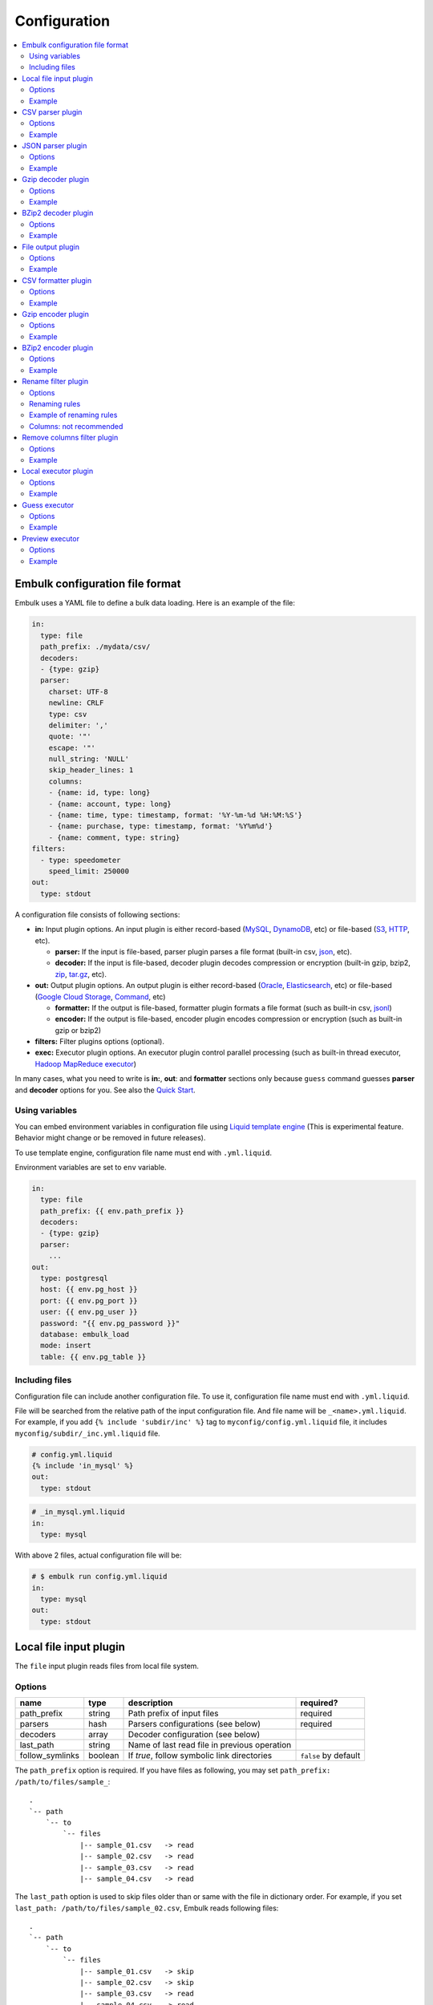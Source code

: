 Configuration
==============

.. contents::
   :local:
   :depth: 2

Embulk configuration file format
---------------------------------

Embulk uses a YAML file to define a bulk data loading. Here is an example of the file:

.. code-block:: yaml

    in:
      type: file
      path_prefix: ./mydata/csv/
      decoders:
      - {type: gzip}
      parser:
        charset: UTF-8
        newline: CRLF
        type: csv
        delimiter: ','
        quote: '"'
        escape: '"'
        null_string: 'NULL'
        skip_header_lines: 1
        columns:
        - {name: id, type: long}
        - {name: account, type: long}
        - {name: time, type: timestamp, format: '%Y-%m-%d %H:%M:%S'}
        - {name: purchase, type: timestamp, format: '%Y%m%d'}
        - {name: comment, type: string}
    filters:
      - type: speedometer
        speed_limit: 250000
    out:
      type: stdout

A configuration file consists of following sections:

* **in:** Input plugin options. An input plugin is either record-based (`MySQL <https://github.com/embulk/embulk-input-jdbc>`_, `DynamoDB <https://github.com/lulichn/embulk-input-dynamodb>`_, etc) or file-based (`S3 <https://github.com/embulk/embulk-input-s3>`_, `HTTP <https://github.com/takumakanari/embulk-input-http>`_, etc).

  * **parser:** If the input is file-based, parser plugin parses a file format (built-in csv, `json <https://github.com/takumakanari/embulk-parser-json>`_, etc).

  * **decoder:** If the input is file-based, decoder plugin decodes compression or encryption (built-in gzip, bzip2, `zip <https://github.com/hata/embulk-decoder-commons-compress>`_, `tar.gz <https://github.com/hata/embulk-decoder-commons-compress>`_, etc).

* **out:** Output plugin options. An output plugin is either record-based (`Oracle <https://github.com/embulk/embulk-output-jdbc>`_, `Elasticsearch <https://github.com/muga/embulk-output-elasticsearch>`_, etc) or file-based (`Google Cloud Storage <https://github.com/hakobera/embulk-output-gcs>`_, `Command <https://github.com/embulk/embulk-output-command>`_, etc)

  * **formatter:** If the output is file-based, formatter plugin formats a file format (such as built-in csv, `jsonl <https://github.com/takei-yuya/embulk-formatter-jsonl>`_)

  * **encoder:** If the output is file-based, encoder plugin encodes compression or encryption (such as built-in gzip or bzip2)

* **filters:** Filter plugins options (optional).

* **exec:** Executor plugin options. An executor plugin control parallel processing (such as built-in thread executor, `Hadoop MapReduce executor <https://github.com/embulk/embulk-executor-mapreduce>`_)

In many cases, what you need to write is **in:**, **out**: and **formatter** sections only because ``guess`` command guesses **parser** and **decoder** options for you. See also the `Quick Start <https://github.com/embulk/embulk#quick-start>`_.


Using variables
~~~~~~~~~~~~~~~~

You can embed environment variables in configuration file using `Liquid template engine <http://liquidmarkup.org/>`_ (This is experimental feature. Behavior might change or be removed in future releases).

To use template engine, configuration file name must end with ``.yml.liquid``.

Environment variables are set to ``env`` variable.

.. code-block:: yaml

    in:
      type: file
      path_prefix: {{ env.path_prefix }}
      decoders:
      - {type: gzip}
      parser:
        ...
    out:
      type: postgresql
      host: {{ env.pg_host }}
      port: {{ env.pg_port }}
      user: {{ env.pg_user }}
      password: "{{ env.pg_password }}"
      database: embulk_load
      mode: insert
      table: {{ env.pg_table }}


Including files
~~~~~~~~~~~~~~~~

Configuration file can include another configuration file. To use it, configuration file name must end with ``.yml.liquid``.

File will be searched from the relative path of the input configuration file. And file name will be ``_<name>.yml.liquid``. For example, if you add ``{% include 'subdir/inc' %}`` tag to ``myconfig/config.yml.liquid`` file, it includes ``myconfig/subdir/_inc.yml.liquid`` file.

.. code-block:: liquid

    # config.yml.liquid
    {% include 'in_mysql' %}
    out:
      type: stdout

.. code-block:: yaml

    # _in_mysql.yml.liquid
    in:
      type: mysql

With above 2 files, actual configuration file will be:

.. code-block:: yaml

    # $ embulk run config.yml.liquid
    in:
      type: mysql
    out:
      type: stdout



Local file input plugin
------------------------

The ``file`` input plugin reads files from local file system.

Options
~~~~~~~~

+------------------+----------+------------------------------------------------+-----------------------+
| name             | type     | description                                    | required?             |
+==================+==========+================================================+=======================+
| path\_prefix     | string   | Path prefix of input files                     | required              |
+------------------+----------+------------------------------------------------+-----------------------+
| parsers          | hash     | Parsers configurations (see below)             | required              |
+------------------+----------+------------------------------------------------+-----------------------+
| decoders         | array    | Decoder configuration (see below)              |                       |
+------------------+----------+------------------------------------------------+-----------------------+
| last\_path       | string   | Name of last read file in previous operation   |                       |
+------------------+----------+------------------------------------------------+-----------------------+
| follow\_symlinks | boolean  | If `true`, follow symbolic link directories    | ``false`` by default  |
+------------------+----------+------------------------------------------------+-----------------------+

The ``path_prefix`` option is required. If you have files as following, you may set ``path_prefix: /path/to/files/sample_``:

::

    .
    `-- path
        `-- to
            `-- files
                |-- sample_01.csv   -> read
                |-- sample_02.csv   -> read
                |-- sample_03.csv   -> read
                |-- sample_04.csv   -> read

The ``last_path`` option is used to skip files older than or same with the file in dictionary order.
For example, if you set ``last_path: /path/to/files/sample_02.csv``, Embulk reads following files:

::

    .
    `-- path
        `-- to
            `-- files
                |-- sample_01.csv   -> skip
                |-- sample_02.csv   -> skip
                |-- sample_03.csv   -> read
                |-- sample_04.csv   -> read

Example
~~~~~~~~

.. code-block:: yaml

    in:
      type: file
      path_prefix: /path/to/files/sample_
      last_path: /path/to/files/sample_02.csv
      parser:
        ...

In most of cases, you'll use guess to configure the parsers and decoders. See also `Quick Start <https://github.com/embulk/embulk#quick-start>`_.

CSV parser plugin
------------------

The ``csv`` parser plugin parses CSV and TSV files.

Options
~~~~~~~~

+----------------------------+----------+----------------------------------------------------------------------------------------------------------------+---------------------------+
| name                       | type     | description                                                                                                    |              required?    |
+============================+==========+================================================================================================================+===========================+
| delimiter                  | string   | Delimiter character such as ``,`` for CSV, ``"\t"`` for TSV, ``"|"``                                           | ``,`` by default          |
+----------------------------+----------+----------------------------------------------------------------------------------------------------------------+---------------------------+
| quote                      | string   | The character surrounding a quoted value. Setting ``null`` disables quoting.                                   | ``"`` by default          |
+----------------------------+----------+----------------------------------------------------------------------------------------------------------------+---------------------------+
| escape                     | string   | Escape character to escape a special character. Setting ``null`` disables escaping.                            | ``\\`` by default         |
+----------------------------+----------+----------------------------------------------------------------------------------------------------------------+---------------------------+
| skip\_header\_lines        | integer  | Skip this number of lines first. Set 1 if the file has header line.                                            | ``0`` by default          |
+----------------------------+----------+----------------------------------------------------------------------------------------------------------------+---------------------------+
| null\_string               | string   | If a value is this string, converts it to NULL. For example, set ``\N`` for CSV files created by mysqldump     |                           |
+----------------------------+----------+----------------------------------------------------------------------------------------------------------------+---------------------------+
| trim\_if\_not\_quoted      | boolean  | If true, remove spaces of a value if the value is not surrounded by the quote character                        | ``false`` by default      |
+----------------------------+----------+----------------------------------------------------------------------------------------------------------------+---------------------------+
| comment\_line\_marker      | string   | Skip a line if the line begins with this string                                                                | null by default           |
+----------------------------+----------+----------------------------------------------------------------------------------------------------------------+---------------------------+
| allow\_optional\_columns   | boolean  | If true, set null to insufficient columns. Otherwise, skip the row in case of insufficient number of columns   | ``false`` by default      |
+----------------------------+----------+----------------------------------------------------------------------------------------------------------------+---------------------------+
| allow\_extra\_columns      | boolean  | If true, ignore too many columns. Otherwise, skip the row in case of too many columns                          | ``false`` by default      |
+----------------------------+----------+----------------------------------------------------------------------------------------------------------------+---------------------------+
| max\_quoted\_size\_limit   | integer  | Maximum number of bytes of a quoted value. If a value exceeds the limit, the row will be skipped               | ``131072`` by default     |
+----------------------------+----------+----------------------------------------------------------------------------------------------------------------+---------------------------+
| stop\_on\_invalid\_record  | boolean  | Stop bulk load transaction if a file includes invalid record (such as invalid timestamp)                       | ``false`` by default      |
+----------------------------+----------+----------------------------------------------------------------------------------------------------------------+---------------------------+
| default\_timezone          | string   | Time zone of timestamp columns if the value itself doesn't include time zone description (eg. Asia/Tokyo)      | ``UTC`` by default        |
+----------------------------+----------+----------------------------------------------------------------------------------------------------------------+---------------------------+
| default\_date              | string   | Set date part if the format doesn’t include date part.                                                         | ``1970-01-01`` by default |
+----------------------------+----------+----------------------------------------------------------------------------------------------------------------+---------------------------+
| newline                    | enum     | Newline character (CRLF, LF or CR)                                                                             | ``CRLF`` by default       |
+----------------------------+----------+----------------------------------------------------------------------------------------------------------------+---------------------------+
| charset                    | enum     | Character encoding (eg. ISO-8859-1, UTF-8)                                                                     | ``UTF-8`` by default      |
+----------------------------+----------+----------------------------------------------------------------------------------------------------------------+---------------------------+
| columns                    | hash     | Columns (see below)                                                                                            | required                  |
+----------------------------+----------+----------------------------------------------------------------------------------------------------------------+---------------------------+

The ``columns`` option declares the list of columns. This CSV parser plugin ignores the header line.

+----------+--------------------------------------------------------+
| name     | description                                            |
+==========+========================================================+
| name     | Name of the column                                     |
+----------+--------------------------------------------------------+
| type     | Type of the column (see below)                         |
+----------+--------------------------------------------------------+
| format   | Format of the timestamp if type is timestamp           |
+----------+--------------------------------------------------------+
| date     | Set date part if the format doesn’t include date part  |
+----------+--------------------------------------------------------+

.. note::

   The Timestamp format refers to `Ruby strftime format <https://docs.ruby-lang.org/en/2.4.0/Date.html#method-i-strftime>`_

List of types:

+-------------+----------------------------------------------+
| name        | description                                  |
+=============+==============================================+
| boolean     | true or false                                |
+-------------+----------------------------------------------+
| long        | 64-bit signed integers                       |
+-------------+----------------------------------------------+
| timestamp   | Date and time with nano-seconds precision    |
+-------------+----------------------------------------------+
| double      | 64-bit floating point numbers                |
+-------------+----------------------------------------------+
| string      | Strings                                      |
+-------------+----------------------------------------------+

The ``null_string`` option converts certain values to NULL. Values will be converted as following:

+---------------------------------+-------------------------+--------------------------+----------------+--------------------+
|                                 | non-quoted empty string | quoted empty string ("") | non-quoted \\N | quoted \\N ("\\N") |
+=================================+=========================+==========================+================+====================+
| ``null_string: ""``             | NULL                    |  NULL                    | ``\N``         | ``\N``             |
+---------------------------------+-------------------------+--------------------------+----------------+--------------------+
| ``null_string: \N``             | (empty string)          |  (empty string)          | NULL           | NULL               |
+---------------------------------+-------------------------+--------------------------+----------------+--------------------+
| ``null_string: null`` (default) | NULL                    |  (empty string)          | ``\N``         | ``\N``             |
+---------------------------------+-------------------------+--------------------------+----------------+--------------------+

You can use ``guess`` to automatically generate the column settings. See also `Quick Start <https://github.com/embulk/embulk#quick-start>`_.

Example
~~~~~~~~

.. code-block:: yaml

    in:
      ...
      parser:
        type: csv
        charset: UTF-8
        newline: CRLF
        delimiter: "\t"
        quote: '"'
        escape: '"'
        null_string: 'NULL'
        skip_header_lines: 1
        comment_line_marker: '#'
        columns:
        - {name: id, type: long}
        - {name: account, type: long}
        - {name: time, type: timestamp, format: '%Y-%m-%d %H:%M:%S'}
        - {name: purchase, type: timestamp, format: '%Y%m%d'}
        - {name: comment, type: string}


.. note::

    CSV parser supports ``format: '%s'`` to parse UNIX timestamp in seconds (e.g. 1470148959) as timestamp.

    However, CSV parser itself can't parse UNIX timestamp in millisecond (e.g. 1470148959542) as timestamp. You can still parse the column as ``long`` type first, then apply `timestamp_format <https://github.com/sonots/embulk-filter-timestamp_format>`_ filter plugin to convert long to timestamp. Here is an example:

    .. code-block:: yaml

       in:
         type: file
         path_prefix: /my_csv_files
         parser:
           ...
           columns:
           - {name: timestamp_in_seconds, type: timestamp, format: '%s'}
           - {name: timestamp_in_millis, type: long}
       filters:
         - type: timestamp_format
           columns:
             - {name: timestamp_in_millis, from_unit: ms}


JSON parser plugin
-------------------

The ``json`` parser plugin parses a JSON file that contains a sequence of JSON objects. Example:

.. code-block:: javascript

    {"time":1455829282,"ip":"93.184.216.34","name":frsyuki}
    {"time":1455829282,"ip":"172.36.8.109":sadayuki}
    {"time":1455829284,"ip":"example.com","name":Treasure Data}
    {"time":1455829282,"ip":"10.98.43.1","name":MessagePack}

``json`` parser plugin outputs a single record named "record" (type is json).

Options
~~~~~~~~

+----------------------------+----------+----------------------------------------------------------------------------------------------------------------+------------------------+
| name                       | type     | description                                                                                                    |              required? |
+============================+==========+================================================================================================================+========================+
| stop\_on\_invalid\_record  | boolean  | Stop bulk load transaction if a file includes invalid record (such as invalid json)                            | ``false`` by default   |
+----------------------------+----------+----------------------------------------------------------------------------------------------------------------+------------------------+


Example
~~~~~~~~

.. code-block:: yaml

    in:
      parser:
        type: json

Gzip decoder plugin
--------------------

The ``gzip`` decoder plugin decompresses gzip files before input plugins read them.

Options
~~~~~~~~

This plugin doesn't have any options.

Example
~~~~~~~~

.. code-block:: yaml

    in:
      ...
      decoders:
      - {type: gzip}


BZip2 decoder plugin
---------------------

The ``bzip2`` decoder plugin decompresses bzip2 files before input plugins read them.

Options
~~~~~~~~

This plugin doesn't have any options.

Example
~~~~~~~~

.. code-block:: yaml

    in:
      ...
      decoders:
      - {type: bzip2}


File output plugin
-------------------

The ``file`` output plugin writes records to local file system.

Options
~~~~~~~~

+--------------------+----------+---------------------------------------------------+----------------------------+
| name               | type     | description                                       | required?                  |
+====================+==========+===================================================+============================+
| path\_prefix       | string   | Path prefix of the output files                   | required                   |
+--------------------+----------+---------------------------------------------------+----------------------------+
| sequence\_format   | string   | Format of the sequence number of the output files | ``%03d.%02d.`` by default  |
+--------------------+----------+---------------------------------------------------+----------------------------+
| file\_ext          | string   | Path suffix of the output files (e.g. ``"csv"``)  | required                   |
+--------------------+----------+---------------------------------------------------+----------------------------+

For example, if you set ``path_prefix: /path/to/output/sample_``, ``sequence_format: "%03d.%02d."``, and ``file_ext: csv``, name of the output files will be as following:

::

    .
    `-- path
        `-- to
            `-- output
                |-- sample_01.000.csv
                |-- sample_02.000.csv
                |-- sample_03.000.csv
                |-- sample_04.000.csv

``sequence_format`` formats task index and sequence number in a task.

Example
~~~~~~~~

.. code-block:: yaml

    out:
      type: file
      path_prefix: /path/to/output/sample_
      file_ext: csv
      formatter:
        ...

CSV formatter plugin
---------------------

The ``csv`` formatter plugin formats records using CSV or TSV format.

Options
~~~~~~~~

+----------------------+---------+-------------------------------------------------------------------------------------------------------+-------------------------------+
| name                 | type    | description                                                                                           | required?                     |
+======================+=========+=======================================================================================================+===============================+
| delimiter            | string  | Delimiter character such as ``,`` for CSV, ``"\t"`` for TSV, ``"|"`` or any single-byte character     | ``,`` by default              |
+----------------------+---------+-------------------------------------------------------------------------------------------------------+-------------------------------+
| quote                | string  | The character surrounding a quoted value                                                              | ``"`` by default              |
+----------------------+---------+-------------------------------------------------------------------------------------------------------+-------------------------------+
| quote\_policy        | enum    | Policy for quote (ALL, MINIMAL, NONE) (see below)                                                     | ``MINIMAL`` by default        |
+----------------------+---------+-------------------------------------------------------------------------------------------------------+-------------------------------+
| escape               | string  | Escape character to escape quote character                                                            | same with quote default (\*1) |
+----------------------+---------+-------------------------------------------------------------------------------------------------------+-------------------------------+
| header\_line         | boolean | If true, write the header line with column name at the first line                                     | ``true`` by default           |
+----------------------+---------+-------------------------------------------------------------------------------------------------------+-------------------------------+
| null_string          | string  | Expression of NULL values                                                                             | empty by default              |
+----------------------+---------+-------------------------------------------------------------------------------------------------------+-------------------------------+
| newline              | enum    | Newline character (CRLF, LF or CR)                                                                    | ``CRLF`` by default           |
+----------------------+---------+-------------------------------------------------------------------------------------------------------+-------------------------------+
| newline\_in\_field   | enum    | Newline character in each field (CRLF, LF, CR)                                                        | ``LF`` by default             |
+----------------------+---------+-------------------------------------------------------------------------------------------------------+-------------------------------+
| charset              | enum    | Character encoding (eg. ISO-8859-1, UTF-8)                                                            | ``UTF-8`` by default          |
+----------------------+---------+-------------------------------------------------------------------------------------------------------+-------------------------------+
| default\_timezone    | string  | Time zone of timestamp columns. This can be overwritten for each column using ``column_options``      | ``UTC`` by default            |
+----------------------+---------+-------------------------------------------------------------------------------------------------------+-------------------------------+
| column\_options      | hash    | See bellow                                                                                            | optional                      |
+----------------------+---------+-------------------------------------------------------------------------------------------------------+-------------------------------+

(\*1): if quote\_policy is NONE, ``quote`` option is ignored, and default ``escape`` is ``\``.

The ``quote_policy`` option is used to determine field type to quote.

+------------+--------------------------------------------------------------------------------------------------------+
| name       | description                                                                                            |
+============+========================================================================================================+
| ALL        | Quote all fields                                                                                       |
+------------+--------------------------------------------------------------------------------------------------------+
| MINIMAL    | Only quote those fields which contain delimiter, quote or any of the characters in lineterminator      |
+------------+--------------------------------------------------------------------------------------------------------+
| NONE       | Never quote fields. When the delimiter occurs in field, escape with escape char                        |
+------------+--------------------------------------------------------------------------------------------------------+

The ``column_options`` option is a map whose keys are name of columns, and values are configuration with following parameters:

+----------------------+---------+-------------------------------------------------------------------------------------------------------+-----------------------------------------+
| name                 | type    | description                                                                                           | required?                               |
+======================+=========+=======================================================================================================+=========================================+
| timezone             | string  | Time zone if type of this column is timestamp. If not set, ``default\_timezone`` is used.             | optional                                |
+----------------------+---------+-------------------------------------------------------------------------------------------------------+-----------------------------------------+
| format               | string  | Timestamp format if type of this column is timestamp.                                                 | ``%Y-%m-%d %H:%M:%S.%6N %z`` by default. The Timestamp format refers to https://docs.ruby-lang.org/en/2.4.0/Date.html#method-i-strftime |
+----------------------+---------+-------------------------------------------------------------------------------------------------------+-----------------------------------------+

.. note::

   The Timestamp format refers to `Ruby strftime format <https://docs.ruby-lang.org/en/2.4.0/Date.html#method-i-strftime>`_

Example
~~~~~~~~

.. code-block:: yaml

    out:
      ...
      formatter:
        type: csv
        delimiter: "\t"
        newline: CRLF
        newline_in_field: LF
        charset: UTF-8
        quote_policy: MINIMAL
        quote: '"'
        escape: "\\"
        null_string: "\\N"
        default_timezone: 'UTC'
        column_options:
          mycol1: {format: '%Y-%m-%d %H:%M:%S'}
          mycol2: {format: '%Y-%m-%d %H:%M:%S', timezone: 'America/Los_Angeles'}

Gzip encoder plugin
--------------------

The ``gzip`` encoder plugin compresses output files using gzip.

Options
~~~~~~~~

+---------+----------+----------------------------------------------------------------------+--------------------+
| name    | type     | description                                                          | required?          |
+=========+==========+======================================================================+====================+
| level   | integer  | Compression level. From 0 (no compression) to 9 (best compression).  | ``6`` by default   |
+---------+----------+----------------------------------------------------------------------+--------------------+

Example
~~~~~~~~

.. code-block:: yaml

    out:
      ...
      encoders:
      - type: gzip
        level: 1


BZip2 encoder plugin
---------------------

The ``bzip2`` encoder plugin compresses output files using bzip2.

Options
~~~~~~~~

+---------+----------+----------------------------------------------------------------------+--------------------+
| name    | type     | description                                                          | required?          |
+=========+==========+======================================================================+====================+
| level   | integer  | Compression level. From 1 to 9 (best compression).                   | ``9`` by default   |
+---------+----------+----------------------------------------------------------------------+--------------------+

Example
~~~~~~~~

.. code-block:: yaml

    out:
      ...
      encoders:
      - type: bzip2
        level: 6


Rename filter plugin
---------------------

The ``rename`` filter plugin changes column names. This plugin has no impact on performance.

Options
~~~~~~~~

+---------+----------+----------------------------------------------------------------------+--------------------+
| name    | type     | description                                                          | required?          |
+=========+==========+======================================================================+====================+
| rules   | array    | An array of rule-based renaming operations. (See below for rules.)   | ``[]`` by default  |
+---------+----------+----------------------------------------------------------------------+--------------------+
| columns | hash     | A map whose keys are existing column names. values are new names.    | ``{}`` by default  |
+---------+----------+----------------------------------------------------------------------+--------------------+

Renaming rules
~~~~~~~~~~~~~~~

The ``rules`` is an array of rules as below applied top-down for all the columns.

+-------------------------+----------------------------------------------------------------------------------------+
| rule                    | description                                                                            |
+=========================+========================================================================================+
| character\_types        | Restrict characters by types. Replace restricted characteres.                          |
+-------------------------+----------------------------------------------------------------------------------------+
| first\_character\_types | Restrict the first character by types. Prefix or replace first restricted characters.  |
+-------------------------+----------------------------------------------------------------------------------------+
| lower\_to\_upper        | Convert lower-case alphabets to upper-case.                                            |
+-------------------------+----------------------------------------------------------------------------------------+
| regex\_replace          | Replace with a regular expressions.                                                    |
+-------------------------+----------------------------------------------------------------------------------------+
| truncate                | Truncate.                                                                              |
+-------------------------+----------------------------------------------------------------------------------------+
| upper\_to\_lower        | Convert upper-case alphabets to lower-case                                             |
+-------------------------+----------------------------------------------------------------------------------------+
| unique\_number\_suffix  | Make column names unique in the schema.                                                |
+-------------------------+----------------------------------------------------------------------------------------+

Renaming rule: character\_types
^^^^^^^^^^^^^^^^^^^^^^^^^^^^^^^^

The rule ``character_types`` replaces restricted characters.

+-------------------+--------------------------------------------------------------------------------------------------------------------------------------------+--------------------+
| option            | description                                                                                                                                | required?          |
+===================+============================================================================================================================================+====================+
| pass\_characteres | Characters to be allowed.                                                                                                                  | ``""`` by default  |
+-------------------+--------------------------------------------------------------------------------------------------------------------------------------------+--------------------+
| pass\_types       | Sets of characters to be allowed. The array must consist of "a-z" (lower-case alphabets), "A-Z" (upper-case alphabets), or "0-9" (digits). | ``[]`` by default  |
+-------------------+--------------------------------------------------------------------------------------------------------------------------------------------+--------------------+
| replace           | A character that disallowed characters are replaced with. It must consist of just 1 character.                                             | ``"_"`` by default |
+-------------------+--------------------------------------------------------------------------------------------------------------------------------------------+--------------------+

Example
""""""""

.. code-block:: yaml

    # This configuration replaces characters into "_" except for "_", lower-case alphabets, and digits.
    filters:
      ...
      - type: rename
        rules:
        - rule: character_types
          pass_characters: "_"
          pass_types: [ "a-z", "0-9" ]


Renaming rule: first\_character\_types
^^^^^^^^^^^^^^^^^^^^^^^^^^^^^^^^^^^^^^^

The rule ``first_character_types`` prefixes or replaces a restricted character at the beginning.

+-------------------+--------------------------------------------------------------------------------------------------------------------------------------------+----------------------------------------------+
| option            | description                                                                                                                                | required?                                    |
+===================+============================================================================================================================================+==============================================+
| pass\_characteres | Characters to be allowed.                                                                                                                  | ``""`` by default                            |
+-------------------+--------------------------------------------------------------------------------------------------------------------------------------------+----------------------------------------------+
| pass\_types       | Sets of characters to be allowed. The array must consist of "a-z" (lower-case alphabets), "A-Z" (upper-case alphabets), or "0-9" (digits). | ``[]`` by default                            |
+-------------------+--------------------------------------------------------------------------------------------------------------------------------------------+----------------------------------------------+
| prefix            | A character that a disallowed first character is replaced with.                                                                            | one of ``prefix`` or ``replace`` is required |
+-------------------+--------------------------------------------------------------------------------------------------------------------------------------------+----------------------------------------------+
| replace           | A character that a disallowed first character is prefixed with.                                                                            | one of ``prefix`` or ``replace`` is required |
+-------------------+--------------------------------------------------------------------------------------------------------------------------------------------+----------------------------------------------+

Example
""""""""

.. code-block:: yaml

    # This configuration prefixes a column name with "_" unless the name starts from "_" or a lower-case alphabet.
    filters:
      ...
      - type: rename
        rules:
        - rule: first_character_types
          pass_characters: "_"
          pass_types: [ "a-z" ]
          prefix: "_"

Renaming rule: lower\_to\_upper
^^^^^^^^^^^^^^^^^^^^^^^^^^^^^^^^

The rule ``lower_to_upper`` converts lower-case alphabets to upper-case.

Example
""""""""

.. code-block:: yaml

    # This configuration converts all lower-case alphabets to upper-case.
    filters:
      ...
      - type: rename
        rules:
        - rule: lower_to_upper


Renaming rule: regex\_replace
^^^^^^^^^^^^^^^^^^^^^^^^^^^^^^

The rule ``regex_replace`` replaces column names based on a regular expression.

+---------+--------------------------------------------------------------------------------------------------------------------------------------+-----------+
| option  | description                                                                                                                          | required? |
+=========+======================================================================================================================================+===========+
| match   | A `Java-style regular expression <https://docs.oracle.com/javase/tutorial/essential/regex/>`_ to which this string is to be matched. | required  |
+---------+--------------------------------------------------------------------------------------------------------------------------------------+-----------+
| replace | A string to be substibuted for each match in Java-style.                                                                             | required  |
+---------+--------------------------------------------------------------------------------------------------------------------------------------+-----------+

Example
""""""""

.. code-block:: yaml

    # This configuration replaces all patterns
    filters:
      ...
      - type: rename
        rules:
        - rule: regex_replace
          match: "([0-9]+)_dollars"
          replace: "USD$1"


Renaming rule: truncate
^^^^^^^^^^^^^^^^^^^^^^^^

The rule ``truncate`` truncates column names.

+------------+-----------------------------------------------------+--------------------+
| option     | description                                         | required?          |
+============+=====================================================+====================+
| max_length | The length to which the column names are truncated. | ``128`` by default |
+------------+-----------------------------------------------------+--------------------+

Example
""""""""

.. code-block:: yaml

    # This configuration drops all characters after the 20th character.
    filters:
      ...
      - type: rename
        rules:
        - rule: truncate
          max_length: 20

Renaming rule: upper\_to\_lower
^^^^^^^^^^^^^^^^^^^^^^^^^^^^^^^^

The rule ``upper_to_lower`` converts upper-case alphabets to lower-case.

Example
""""""""

.. code-block:: yaml

    # This configuration converts all upper-case alphabets to lower-case.
    filters:
      ...
      - type: rename
        rules:
        - rule: upper_to_lower

Renaming rule: unique\_number\_suffix
^^^^^^^^^^^^^^^^^^^^^^^^^^^^^^^^^^^^^^

The rule ``unique_number_suffix`` makes column names unique in the schema by suffixing numbers.

+------------+-----------------------------------------------------------------------------------------------------------------------------+--------------------+
| option     | description                                                                                                                 | required?          |
+============+=============================================================================================================================+====================+
| delimiter  | A delimiter character inserted before a suffix number. It must be just 1 non-digit character.                               | ``"_"`` by default |
+------------+-----------------------------------------------------------------------------------------------------------------------------+--------------------+
| digits     | An integer that specifies the number of zero-filled digits of a suffix number. The suffix number zero-filled to the digits. | optional           |
+------------+-----------------------------------------------------------------------------------------------------------------------------+--------------------+
| max_length | The length to which the column names are truncated. The column name is truncated before the suffix number.                  | optional           |
+------------+-----------------------------------------------------------------------------------------------------------------------------+--------------------+
| offset     | An integer where the suffix number starts. The first duplicative column name is suffixed by (```offset``` + 1).             | ``1`` by default   |
+------------+-----------------------------------------------------------------------------------------------------------------------------+--------------------+

.. hint::
   The procedure to make column names unique is not very trivial. There are many feasible ways. This renaming rule works as follows:

   Basic policies:

   * Suffix numbers are counted per original column name.
   * Column names are fixed from the first column to the last column.

   Actual procedure applied from the first (leftmost) column to the last (rightmost) column:

   1. Fix the column name as-is with truncating if the truncated name is not duplicated with left columns.
   2. Suffix the column name otherwise.

      a. Try to append the suffix number for the original column name with truncating.
      b. Fix it if the suffixed name is not duplicated with left columns nor original columns.
      c. Retry (a) with the suffix number increased otherwise.

Example
""""""""

.. code-block:: yaml

    # This configuration suffixes numbers to duplicative column names. (Ex. ["column", "column", "column"] goes to ["column", "column_2", "column_3"].)
    filters:
      ...
      - type: rename
        rules:
        - rule: unique_number_suffix

Example of renaming rules
~~~~~~~~~~~~~~~~~~~~~~~~~~

.. code-block:: yaml

    filters:
      ...
      - type: rename
        rules:
        - rule: upper_to_lower        # All upper-case are converted to lower-case.
        - rule: character_types       # Only lower-case, digits and "_" are allowed. (No upper-case by the rule ahove.)
          pass_types: [ "a-z", "0-9" ]
          pass_characters: "_"
        - rule: unique_number_suffix  # Ensure all column names are unique.

Columns: not recommended
~~~~~~~~~~~~~~~~~~~~~~~~~

``columns`` is not recommended to use anymore. Consider using ``rules`` instead.

.. code-block:: yaml

    filters:
      ...
      - type: rename
        columns:
          my_existing_column1: new_column1
          my_existing_column2: new_column2

.. hint::
   ``columns`` are applied before ``rules`` if ``columns`` and ``rules`` are specified together. (It is discouraged to specify them together, though.)


Remove columns filter plugin
-----------------------------

The ``remove_columns`` filter plugin removes columns from schema.

Options
~~~~~~~~

+--------------------------+----------+------------------------------------------------------------+-----------------------+
| name                     | type     | description                                                | required?             |
+==========================+==========+============================================================+=======================+
| remove                   | array    | An array of names of columns that it removes from schema.  | ``[]`` by default     |
+--------------------------+----------+------------------------------------------------------------+-----------------------+
| keep                     | array    | An array of names of columns that it keeps in schema.      | ``[]`` by default     |
+--------------------------+----------+------------------------------------------------------------+-----------------------+
| accept_unmatched_columns | boolean  | If true, skip columns that aren't included in schemas.     | ``false`` by default  |
+--------------------------+----------+------------------------------------------------------------+-----------------------+


remove: and keep: options are not multi-select.

Example
~~~~~~~~

.. code-block:: yaml

    # This configuration removes "_c0" and "_c1" named columns from schema.
    filters:
      ...
      - type: remove_columns
        remove: ["_c0", "_c1"]


Local executor plugin
----------------------

The ``local`` executor plugin runs tasks using local threads. This is the only built-in executor plugin.

Options
~~~~~~~~

+------------------+----------+----------------------------------------------------------------------+--------------------------------------+
| name             | type     | description                                                          | required?                            |
+==================+==========+======================================================================+======================================+
| max_threads      | integer  | Maximum number of threads to run concurrently.                       | 2x of available CPU cores by default |
+------------------+----------+----------------------------------------------------------------------+--------------------------------------+
| min_output_tasks | integer  | Mimimum number of output tasks to enable page scattering.            | 1x of available CPU cores by default |
+------------------+----------+----------------------------------------------------------------------+--------------------------------------+


The ``max_threads`` option controls maximum concurrency. Setting smaller number here is useful if too many threads make the destination or source storage overloaded. Setting larger number here is useful if CPU utilization is too low due to high latency.

The ``min_output_tasks`` option enables "page scattering". The feature is enabled if number of input tasks is less than ``min_output_tasks``. It uses multiple filter & output threads for each input task so that one input task can use multiple threads. Setting larger number here is useful if embulk doesn't use multi-threading with enough concurrency due to too few number of input tasks. Setting 1 here disables page scattering completely.

Example
~~~~~~~~

.. code-block:: yaml

    exec:
      max_threads: 8         # run at most 8 tasks concurrently
      min_output_tasks: 1    # disable page scattering
    in:
      type: ...
      ...
    out:
      type: ...
      ...

Guess executor
---------------

The guess executor is called by ``guess`` command. It executes default guess plugins in a sequential order and suggests Embulk config by appropriate guess plugin. The default guess plugins and the order are ``gzip``, ``'bzip2``, ``json`` and ``csv``.

Options
~~~~~~~~

+---------------------------+----------+----------------------------------------------------------------------+--------------------------------------+
| name                      | type     | description                                                          | required?                            |
+===========================+==========+======================================================================+======================================+
| guess_plugins             | array    | ``guess`` command uses specified guess plugins.                      | ``[]`` by default                    |
+---------------------------+----------+----------------------------------------------------------------------+--------------------------------------+
| exclude_guess_plugins     | array    | ``guess`` command doesn't use specified plugins.                     | ``[]`` by default                    |
+---------------------------+----------+----------------------------------------------------------------------+--------------------------------------+
| guess_sample_buffer_bytes | int      | Bytes of sample buffer that it tries to read from input source.      | 32768 (32KB) by default              |
+-------------------------------+----------+----------------------------------------------------------------------+----------------------------------+

The ``guess_plugins`` option includes specified guess plugin in the bottom of the list of default guess plugins.

The ``exclude_guess_plugins`` option exclude specified guess plugins from the list of default guess plugins that the guess executor uses.

The ``guess_sample_buffer_bytes`` option controls the bytes of sample buffer that GuessExecutor tries to read from specified input source.

This example shows how to use ``csv_all_strings`` guess plugin, which suggests column types within CSV files as string types. It needs to be explicitly specified by users when it's used instead of ``csv`` guess plugin because the plugin is not included in default guess plugins. We also can exclude default ``csv`` guess plugin.

Example
~~~~~~~~

.. code-block:: yaml

    exec:
      guess_plugins: ['csv_all_strings']
      exclude_guess_plugins: ['csv']
    in:
      type: ...
      ...
    out:
      type: ...
      ...

Preview executor
----------------

The preview executor is called by ``preview`` command. It tries to read sample buffer from a specified input source and writes them to Page objects. ``preview`` outputs the Page objects to console.

Options
~~~~~~~~

+-------------------------------+----------+----------------------------------------------------------------------+--------------------------------------+
| name                          | type     | description                                                          | required?                            |
+===============================+==========+======================================================================+======================================+
| preview_sample_buffer_bytes   | int      | Bytes of sample buffer that it tries to read from input source.      | 32768 (32KB) by default              |
+-------------------------------+----------+----------------------------------------------------------------------+--------------------------------------+

The ``preview_sample_buffer_bytes`` option controls the bytes of sample buffer that PreviewExecutor tries to read from specified input source.

This example shows how to change the bytes of sample buffer.

Example
~~~~~~~~

.. code-block:: yaml

    exec:
      preview_sample_buffer_bytes: 65536 # 64KB
    in:
      type: ...
      ...
    out:
      type: ...
      ...
